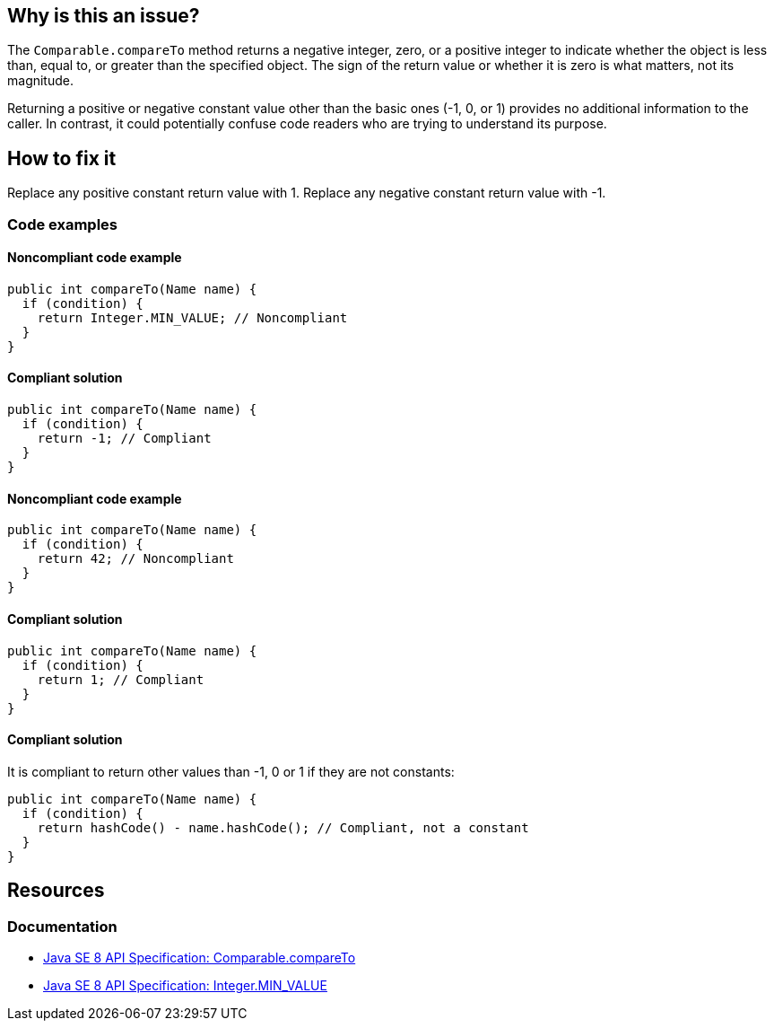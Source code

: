 == Why is this an issue?

The `Comparable.compareTo` method returns a negative integer, zero, or a positive integer to indicate whether the object is less than, equal to, or greater than the specified object.
The sign of the return value or whether it is zero is what matters, not its magnitude.

Returning a positive or negative constant value other than the basic ones (-1, 0, or 1) provides no additional information to the caller.
In contrast, it could potentially confuse code readers who are trying to understand its purpose.

== How to fix it

Replace any positive constant return value with 1.
Replace any negative constant return value with -1.

=== Code examples

==== Noncompliant code example

[source,java,diff-id=1,diff-type=noncompliant]
----
public int compareTo(Name name) {
  if (condition) {
    return Integer.MIN_VALUE; // Noncompliant
  }
}
----

==== Compliant solution

[source,java,diff-id=1,diff-type=compliant]
----
public int compareTo(Name name) {
  if (condition) {
    return -1; // Compliant
  }
}
----

==== Noncompliant code example

[source,java,diff-id=2,diff-type=noncompliant]
----
public int compareTo(Name name) {
  if (condition) {
    return 42; // Noncompliant
  }
}
----

==== Compliant solution

[source,java,diff-id=2,diff-type=compliant]
----
public int compareTo(Name name) {
  if (condition) {
    return 1; // Compliant
  }
}
----

==== Compliant solution

It is compliant to return other values than -1, 0 or 1 if they are not constants:

[source,java]
----
public int compareTo(Name name) {
  if (condition) {
    return hashCode() - name.hashCode(); // Compliant, not a constant
  }
}
----

== Resources

=== Documentation

* https://docs.oracle.com/javase/8/docs/api/java/lang/Comparable.html#compareTo-T-[Java SE 8 API Specification: Comparable.compareTo]
* https://docs.oracle.com/javase/8/docs/api/java/lang/Integer.html#MIN_VALUE[Java SE 8 API Specification: Integer.MIN_VALUE]

ifdef::env-github,rspecator-view[]

'''
== Implementation Specification
(visible only on this page)

=== Message

Simply return -1.


endif::env-github,rspecator-view[]
